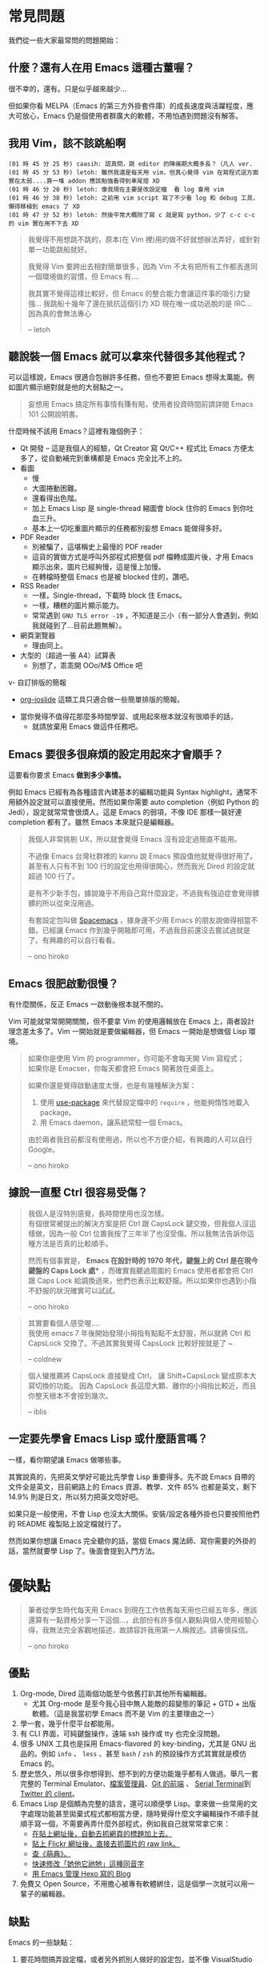 * 常見問題
我們從一些大家最常問的問題開始：

** 什麼？還有人在用 Emacs 這種古董喔？
很不幸的，還有。只是似乎越來越少...

  [[file:pic/trend1.png]]
  [[file:pic/trend.png]]

  但如果你看 MELPA（Emacs 的第三方外掛套件庫）的成長速度與活躍程度，應大可放心，Emacs 仍是個使用者群廣大的軟體，不用怕遇到問題沒有解答。

** 我用 Vim，該不該跳船啊

#+BEGIN_EXAMPLE
(01 時 45 分 25 秒) caasih: 認真問，跳 editor 的陣痛期大概多長？（凡人 ver.
(01 時 45 分 53 秒) letoh: 雖然我還是每天用 vim，但真心覺得 vim 在寫程式這方面實在太弱....靠一堆 addon 應該勉強看得到車尾燈 XD
(01 時 46 分 20 秒) letoh: 像我現在主要是改設定檔  看 log 會用 vim
(01 時 46 分 38 秒) letoh: 之前用 vim script 寫了不少看 log 和 debug 工具，懶得移植到 emacs 了 XD
(01 時 47 分 52 秒) letoh: 然後平常大概除了寫 c 就是寫 python，少了 c-c c-c 的 vim 實在用不下去 XD
#+END_EXAMPLE

#+BEGIN_QUOTE
我覺得不用想跳不跳的，原本(在 Vim 裡)用的做不好就想辦法弄好，或針對單一功能跳船就好。

我覺得 Vim 要跨出去相對簡單很多，因為 Vim 不太有把所有工作都丟進同一個環境做的習慣，但 Emacs 有....

我其實不覺得這樣比較好，但 Emacs 的整合能力會讓這件事的吸引力變強... 我跳船十幾年了還在抵抗這個引力 XD 現在唯一成功逃脫的是 IRC... 因為真的會無法專心

-- letoh
#+END_QUOTE

** 聽說裝一個 Emacs 就可以拿來代替很多其他程式？
可以這樣說，Emacs 很適合包辦許多任務，但也不要把 Emacs 想得太萬能。例如圖片顯示絕對就是他的大弱點之一。

#+BEGIN_QUOTE
妄想用 Emacs 搞定所有事情有賺有賠，使用者投資時間前請詳閱 Emacs 101 公開說明書。
#+END_QUOTE

什麼時候不該用 Emacs？這裡有幾個例子：

- Qt 開發 -- 這是我個人的經驗，Qt Creator 寫 Qt/C++ 程式比 Emacs 方便太多了，從自動補完到重構都是 Emacs  完全比不上的。
- 看圖
  + 慢
  + 大圖捲動困難。
  + 還看得出色階。
  + 加上 Emacs Lisp 是 single-thread 縮圖會 block 住你的 Emacs 到你吐血三升。
  + 基本上一切吃重圖片顯示的任務都別妄想 Emacs 能做得多好。
- PDF Reader
  + 別被騙了，這堪稱史上最慢的 PDF reader
  + 這貨的實做方式是呼叫外部程式把整個 pdf 檔轉成圖片後，才用 Emacs 顯示出來，圖片已經夠慢，這是慢上加慢。
  + 在轉檔時整個 Emacs 也是被 blocked 住的，讚吧。
- RSS Reader
  + 一樣，Single-thread，下載時 block 住 Emacs。
  + 一樣，糟糕的圖片顯示能力。
  + 常常遇到 =GNU TLS error -19= ，不知道是三小（有一部分人會遇到，例如我就碰到了...目前此題無解）。
- 網頁瀏覽器
  + 理由同上。
- 大型的（超過一張 A4）試算表
  + 別想了，乖乖開 OOo/M$ Office 吧
v- 自訂排版的簡報
  + [[https://github.com/coldnew/org-ioslide][org-ioslide]] 這類工具只適合做一些簡單排版的簡報。
- 當你覺得不值得花那麼多時間學習、或用起來根本就沒有很順手的話，
  + 就請放棄用 Emacs 做這件任務吧。

** Emacs 要很多很麻煩的設定用起來才會順手？
  這要看你要求 Emacs *做到多少事情。*

  例如 Emacs 已經有為各種語言內建基本的編輯功能與 Syntax highlight，通常不用額外設定就可以直接使用。然而如果你需要 auto completion（例如 Python 的 Jedi），設定就常常會很煩人。這是 Emacs 的弱項，不像 IDE 那樣一裝好連 completion 都有了。雖然 Emacs 本來就只是編輯器。

#+BEGIN_QUOTE
  我個人非常挑剔 UX，所以就會覺得 Emacs 沒有設定過簡直不能用。

  不過像 Emacs 台灣社群裡的 kanru 說 Emacs 預設值他就覺得很好用了。甚至有人只有不到 100 行的設定也用得很開心，然而我光 Dired 的設定就超過 100 行了。

  是有不少新手包，據說幾乎不用自己寫什麼設定，不過我有強迫症會覺得髒髒的所以從來沒用過。

  有套設定包叫做 [[https://github.com/syl20bnr/spacemacs][Spacemacs]] ，據身邊不少用 Emacs 的朋友說做得相當不錯，已經讓 Emacs 作到幾乎開箱即可用，不過我目前還沒去嘗試過就是了。有興趣的可以自行看看。

  -- ono hiroko
#+END_QUOTE

** Emacs 很肥啟動很慢？
 有什麼關係，反正 Emacs 一啟動後根本就不關的。

 Vim 可能就常常開開關關，但不要拿 Vim 的使用邏輯放在 Emacs 上，兩者設計理念差太多了。Vim 一開始就是要做編輯器，但 Emacs 一開始是想做個 Lisp 環境。

#+BEGIN_QUOTE
如果你是使用 Vim 的 programmer，你可能不會每天開 Vim 寫程式；\\
如果你是 Emacser，你每天都會把 Emacs 開著放在桌面上。
#+END_QUOTE

#+BEGIN_QUOTE
 如果你還是覺得啟動速度太慢，也是有幾種解決方案：

 1. 使用 [[https://github.com/jwiegley/use-package][use-package]] 來代替設定檔中的 =require= ，他能夠惰性地載入 package。
 2. 用 Emacs daemon，讓系統常駐一個 Emacs。

 由於兩者我目前都沒有使用過，所以也不方便介紹，有興趣的人可以自行 Google。

 -- ono hiroko
#+END_QUOTE


** 據說一直壓 Ctrl 很容易受傷？
#+BEGIN_QUOTE
我個人是沒特別感覺，長時間使用也沒怎樣。\\
有個很常被提出的解決方案是把 Ctrl 跟 CapsLock 鍵交換，但我個人沒這樣做，因為一般 Ctrl 位置我按了三年半了也沒受傷。所以我無法告訴你這種方法是否真的比較順手。

然而有個事實是， *Emacs 在設計時的 1970 年代，鍵盤上的 Ctrl 是在現今鍵盤的 Caps Lock 處** ，而確實我聽過周圍的 Emacs 使用者都會把 Ctrl 跟 Caps Lock 給調換過來，他們也表示比較舒服。所以如果你也遇到小指不舒服的狀況確實可以試試。

-- ono hiroko
#+END_QUOTE

#+BEGIN_QUOTE
其實要看個人感受喔.... \\
我使用 emacs 7 年後開始發現小拇指有點點不太舒服，所以就將 Ctrl 和 CapsLock 交換了。不過其實我覺得 CapsLock 比較好按就是了 ~

-- coldnew
#+END_QUOTE

#+BEGIN_QUOTE
個人蠻推薦將 CapsLock 直接變成 Ctrl， 讓 Shift+CapsLock 變成原本大寫切換的功能。
因為 CapsLock 長這麼大顆、離你的小拇指比較近，而且你整天根本不會按到幾次。

-- iblis
#+END_QUOTE

** 一定要先學會 Emacs Lisp 或什麼語言嗎？
一樣，看你期望讓 Emacs 做哪些事。

其實說真的，先把英文學好可能比先學會 Lisp 重要得多。先不說 Emacs 自帶的文件全是英文，目前網路上的 Emacs 資源、教學、文件 85% 也都是英文，剩下 14.9% 則是日文，所以努力把英文唸好吧。

如果只是一般使用，不會 Lisp 也沒太大關係。安裝/設定各種外掛也只要按照他們的 README 複製貼上設定檔就行了。

然而如果你想讓 Emacs 完全聽你的話，當個 Emacs 魔法師、寫你需要的外掛的話，當然就要學 Lisp 了。後面會提到入門方法。


* 優缺點
#+BEGIN_QUOTE
筆者從學生時代每天用 Emacs 到現在工作依舊每天用也已經五年多，應該還算有一點資格分享一下這個...，此部份有許多個人觀點與個人使用經驗心得，我無法完全客觀地描述，故請容許我用第一人稱敘述。請審慎採信。

  -- ono hiroko
#+END_QUOTE
** 優點

1. Org-mode, Dired 這兩個功能至今依舊打趴其他所有編輯器。
   - 尤其 Org-mode 是至今我心目中無人能敵的超變態的筆記 + GTD + 出版軟體。（這是我當初學 Emacs 而不是 Vim 的主要理由之一）
2. 學一套，幾乎什麼平台都能用。
3. 有 CLI 界面，可純鍵盤操作，遠端 ssh 操作或 tty 也完全沒問題。
4. 很多 UNIX 工具也是採用 Emacs-flavored 的 key-binding，尤其是 GNU 出品的。例如  =info= 、 =less= 、甚至  =bash= / =zsh=  的預設操作方式其實就是模仿 Emacs 的。
5. 歷史悠久，所以很多你想得到、想不到的方便功能幾乎都有人做過。舉凡一套完整的 Terminal Emulator、[[http://kuanyui.github.io/2014/06/21/dired-tutorial-and-essential-configs/][檔案管理員]]、[[https://magit.vc/manual/magit.html][Git 的前端]] 、 [[https://www.gnu.org/software/emacs/manual/html_node/emacs/Serial-Terminal.html][Serial Terminal]]到 [[https://github.com/hayamiz/twittering-mode][Twitter 的 client]]。
6. Emacs Lisp 是個頗為完整的語言，還可以順便學 Lisp。拿來做一些常用的文字處理功能甚至拋棄式程式都相當方便，隨時覺得什麼文字編輯操作不順手就順手寫一個，不需要再弄什麼外部程式，例如我自己就常常拿它來：
   - [[https://github.com/kuanyui/writing-utils.el/blob/master/page-title.el][在貼上網址後，自動去抓網頁的標題加上去。]]
   - [[https://github.com/kuanyui/writing-utils.el/blob/master/flickr.el][貼上 Flickr 網址後，直接去抓圖片的 raw link。]]
   - [[https://github.com/kuanyui/moedict.el][查《萌典》。]]
   - [[https://github.com/kuanyui/ta.el][快速修改「她他它祂牠」這種同音字]]
   - [[https://github.com/kuanyui/hexo.el][用 Emacs 管理 Hexo 寫的 Blog]]
7. 免費又 Open Source，不用擔心被專有軟體綁住，這是個學一次就可以用一輩子的編輯器。

** 缺點
Emacs 的一些缺點：

1. 要花時間搞弄設定檔，或者另外抓別人做好的設定包，並不像 VisualStudio Code 那樣開箱即可用。
2. 不要看了一些網路上的文章拼命吹噓說 Emacs 是地表最強的 IDE 什麼的就相信了，即使「理論上」Emacs 做得到某某功能到但不代表真的有人做，或者真的做得很好。例如至少我自己現在寫 Qt C++ 或 QML 時還是乖乖開 Qt Creator。為什麼？你用一次就知道了啦...（Qt 已經寫到成精、連自動補全都不需要的人除外）。
3. Emacs Lisp 先天的 single-threaded 限制，效率本身並不優秀（自己在寫 LESS 時開 company-mode 發現還蠻容易卡住的...這部份我沒有特別深入底層是怎麼回事，也許問題不在 single-threaded？）。
4. Emacs 在尺寸上比 Vim 肥很多。更加上設定檔的關係，不方便放進隨身碟裡到處帶著走。
5. 幾乎所有主機上都有 Vim（再怎樣也有 Vi），但不一定會有 Emacs。
6. 雖然說歷史悠久套件豐富，但其實有一些很必要的套件用起來令人訝異地還是覺得處於半完成狀態。例如 jade-mode 跟 pug-mode 兩個目前用起來都蠻雷的。mmm-mode 就不用說了，很必要但目前用起來感覺最糟糕但又沒有其他更好代用品的 Emacs 套件（因為經常出問題我甚至直接綁了 =f5= 專門重新啟動 mmm-mode...）。
7. +參加 COSCUP 甚至面試時說自己用 Emacs 會被別人用像是在看瀕臨絕種的動物的眼神看待（沒有開玩笑）。+
